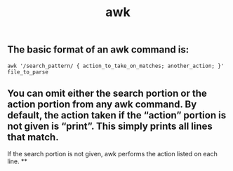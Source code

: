 #+TITLE: awk

** The basic format of an awk command is:

~awk '/search_pattern/ { action_to_take_on_matches; another_action; }' file_to_parse~
** You can omit either the search portion or the action portion from any awk command. By default, the action taken if the “action” portion is not given is “print”. This simply prints all lines that match.

If the search portion is not given, awk performs the action listed on each line.
**
